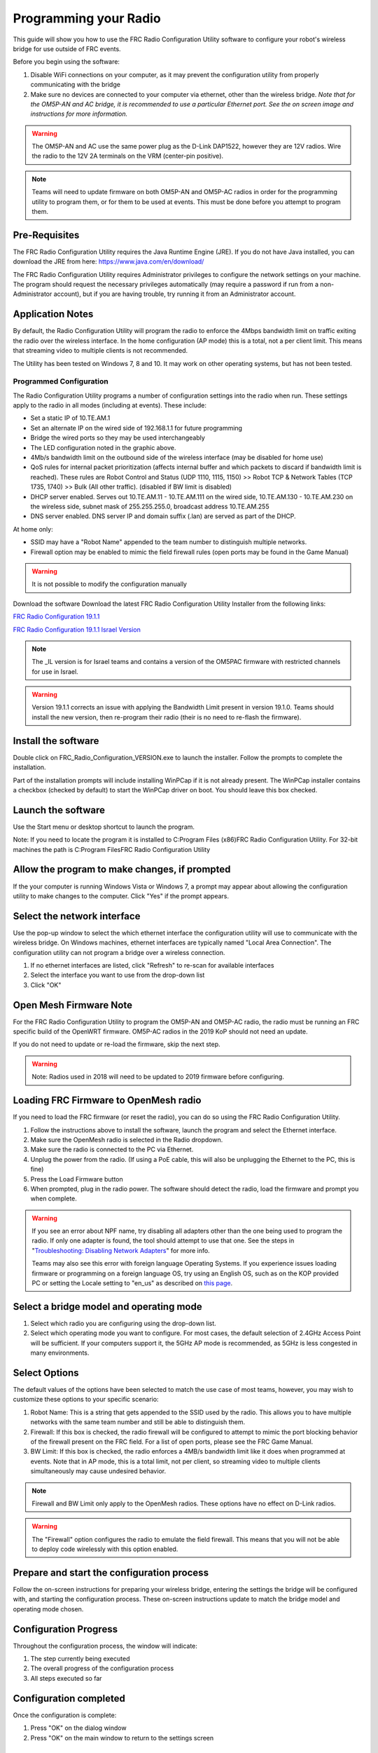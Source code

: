 .. _radio-programming:

Programming your Radio
======================

This guide will show you how to use the FRC Radio Configuration Utility software to configure your robot's wireless bridge for use outside of FRC events.

Before you begin using the software:

1. Disable WiFi connections on your computer, as it may prevent the configuration utility from properly communicating with the bridge
2. Make sure no devices are connected to your computer via ethernet, other than the wireless bridge. *Note that for the OM5P-AN and AC bridge, it is recommended to use a particular Ethernet port. See the on screen image and instructions for more information.*

.. warning:: The OM5P-AN and AC use the same power plug as the D-Link DAP1522, however they are 12V radios. Wire the radio to the 12V 2A terminals on the VRM (center-pin positive).

.. note:: Teams will need to update firmware on both OM5P-AN and OM5P-AC radios in order for the programming utility to program them, or for them to be used at events. This must be done before you attempt to program them.

Pre-Requisites
--------------

The FRC Radio Configuration Utility requires the Java Runtime Engine (JRE). If you do not have Java installed, you can download the JRE from here: https://www.java.com/en/download/

The FRC Radio Configuration Utility requires Administrator privileges to configure the network settings on your machine. The program should request the necessary privileges automatically (may require a password if run from a non-Administrator account), but if you are having trouble, try running it from an Administrator account.

Application Notes
-----------------

By default, the Radio Configuration Utility will program the radio to enforce the 4Mbps bandwidth limit on traffic exiting the radio over the wireless interface. In the home configuration (AP mode) this is a total, not a per client limit. This means that streaming video to multiple clients is not recommended.

The Utility has been tested on Windows 7, 8 and 10. It may work on other operating systems, but has not been tested.

Programmed Configuration
^^^^^^^^^^^^^^^^^^^^^^^^

.. image:: ../../hardware/getting-started/images/status-lights/radioLight.png


The Radio Configuration Utility programs a number of configuration settings into the radio when run. These settings apply to the radio in all modes (including at events). These include:

- Set a static IP of 10.TE.AM.1
- Set an alternate IP on the wired side of 192.168.1.1 for future programming
- Bridge the wired ports so they may be used interchangeably
- The LED configuration noted in the graphic above.
- 4Mb/s bandwidth limit on the outbound side of the wireless interface (may be disabled for home use)
- QoS rules for internal packet prioritization (affects internal buffer and which packets to discard if bandwidth limit is reached). These rules are Robot Control and Status (UDP 1110, 1115, 1150) >> Robot TCP & Network Tables (TCP 1735, 1740) >> Bulk (All other traffic). (disabled if BW limit is disabled)
- DHCP server enabled. Serves out 10.TE.AM.11 - 10.TE.AM.111 on the wired side, 10.TE.AM.130 - 10.TE.AM.230 on the wireless side, subnet mask of 255.255.255.0, broadcast address 10.TE.AM.255
- DNS server enabled. DNS server IP and domain suffix (.lan) are served as part of the DHCP.

At home only:

- SSID may have a "Robot Name" appended to the team number to distinguish multiple networks.
- Firewall option may be enabled to mimic the field firewall rules (open ports may be found in the Game Manual)

.. warning:: It is not possible to modify the configuration manually

Download the software
Download the latest FRC Radio Configuration Utility Installer from the following links:

`FRC Radio Configuration 19.1.1 <https://firstfrc.blob.core.windows.net/frc2019/Radio/FRC_Radio_Configuration_19_1_1.zip>`_

`FRC Radio Configuration 19.1.1 Israel Version <https://firstfrc.blob.core.windows.net/frc2019/Radio/FRC_Radio_Configuration_19_1_1_IL.zip>`_

.. note:: The _IL version is for Israel teams and contains a version of the OM5PAC firmware with restricted channels for use in Israel.

.. warning:: Version 19.1.1 corrects an issue with applying the Bandwidth Limit present in version 19.1.0. Teams should install the new version, then re-program their radio (their is no need to re-flash the firmware).

Install the software
--------------------

.. image:: images/radio-programming/radio-installer.png

Double click on FRC_Radio_Configuration_VERSION.exe to launch the installer. Follow the prompts to complete the installation.

Part of the installation prompts will include installing WinPCap if it is not already present. The WinPCap installer contains a checkbox (checked by default) to start the WinPCap driver on boot. You should leave this box checked.

Launch the software
-------------------

.. image:: images/radio-programming/radio-launch.png

Use the Start menu or desktop shortcut to launch the program.

Note: If you need to locate the program it is installed to C:\Program Files (x86)\FRC Radio Configuration Utility. For 32-bit machines the path is C:\Program Files\FRC Radio Configuration Utility\

Allow the program to make changes, if prompted
----------------------------------------------

.. image:: images/radio-programming/allow-changes.png

If the your computer is running Windows Vista or Windows 7, a prompt may appear about allowing the configuration utility to make changes to the computer. Click "Yes" if the prompt appears.

Select the network interface
----------------------------

.. image:: images/radio-programming/select-network-connection.png

Use the pop-up window to select the which ethernet interface the configuration utility will use to communicate with the wireless bridge. On Windows machines, ethernet interfaces are typically named "Local Area Connection". The configuration utility can not program a bridge over a wireless connection.

1. If no ethernet interfaces are listed, click "Refresh" to re-scan for available interfaces
2. Select the interface you want to use from the drop-down list
3. Click "OK"

Open Mesh Firmware Note
-----------------------

For the FRC Radio Configuration Utility to program the OM5P-AN and OM5P-AC radio, the radio must be running an FRC specific build of the OpenWRT firmware. OM5P-AC radios in the 2019 KoP should not need an update.

If you do not need to update or re-load the firmware, skip the next step.

.. warning:: Note: Radios used in 2018 will need to be updated to 2019 firmware before configuring.

Loading FRC Firmware to OpenMesh radio
--------------------------------------

.. image:: images/radio-programming/openmesh-firmware.png

If you need to load the FRC firmware (or reset the radio), you can do so using the FRC Radio Configuration Utility.

1. Follow the instructions above to install the software, launch the program and select the Ethernet interface.
2. Make sure the OpenMesh radio is selected in the Radio dropdown.
3. Make sure the radio is connected to the PC via Ethernet.
4. Unplug the power from the radio. (If using a PoE cable, this will also be unplugging the Ethernet to the PC, this is fine)
5. Press the Load Firmware button
6. When prompted, plug in the radio power. The software should detect the radio, load the firmware and prompt you when complete.

.. warning:: If you see an error about NPF name, try disabling all adapters other than the one being used to program the radio. If only one adapter is found, the tool should attempt to use that one. See the steps in "`Troubleshooting: Disabling Network Adapters`_" for more info.

    Teams may also see this error with foreign language Operating Systems. If you experience issues loading firmware or programming on a foreign language OS, try using an English OS, such as on the KOP provided PC or setting the Locale setting to "en_us" as described on `this page <https://www.java.com/en/download/help/locale.xml>`_.

Select a bridge model and operating mode
----------------------------------------

.. image:: images/radio-programming/select-bridge-model-mode.png

1. Select which radio you are configuring using the drop-down list.
2. Select which operating mode you want to configure. For most cases, the default selection of 2.4GHz Access Point will be sufficient. If your computers support it, the 5GHz AP mode is recommended, as 5GHz is less congested in many environments.

Select Options
--------------

.. image:: images/radio-programming/select-options.png

The default values of the options have been selected to match the use case of most teams, however, you may wish to customize these options to your specific scenario:

1. Robot Name: This is a string that gets appended to the SSID used by the radio. This allows you to have multiple networks with the same team number and still be able to distinguish them.
2. Firewall: If this box is checked, the radio firewall will be configured to attempt to mimic the port blocking behavior of the firewall present on the FRC field. For a list of open ports, please see the FRC Game Manual.
3. BW Limit: If this box is checked, the radio enforces a 4MB/s bandwidth limit like it does when programmed at events. Note that in AP mode, this is a total limit, not per client, so streaming video to multiple clients simultaneously may cause undesired behavior.

.. note:: Firewall and BW Limit only apply to the OpenMesh radios. These options have no effect on D-Link radios.

.. warning:: The "Firewall" option configures the radio to emulate the field firewall. This means that you will not be able to deploy code wirelessly with this option enabled.

Prepare and start the configuration process
-------------------------------------------

.. image:: images/radio-programming/start-config.png

Follow the on-screen instructions for preparing your wireless bridge, entering the settings the bridge will be configured with, and starting the configuration process. These on-screen instructions update to match the bridge model and operating mode chosen.

Configuration Progress
----------------------

.. image:: images/radio-programming/config-in-progress.png

Throughout the configuration process, the window will indicate:

1. The step currently being executed
2. The overall progress of the configuration process
3. All steps executed so far

Configuration completed
-----------------------

.. image:: images/radio-programming/config-completed.png

Once the configuration is complete:

1. Press "OK" on the dialog window
2. Press "OK" on the main window to return to the settings screen

Configuration errors
--------------------

.. image:: images/radio-programming/config-errors.png

If an error occurs during the configuration process, follow the instructions in the error message to correct the problem.

Troubleshooting: Disabling Network Adapters
-------------------------------------------

If you get an error message about "NPF adapter" when attempting to load firmware, you need to disable all other adapters. This is not always the same as turning the adapters off with a physical button or putting the PC into airplane mode. The following steps provide more detail on how to disable adapters.

.. image:: images/radio-programming/open-control-panel.png

Open the Control Panel by going to Start->Control Panel

.. image:: images/radio-programming/network-internet.png

Choose the Network and Internet category.

.. image:: images/radio-programming/network-and-sharing-center.png

Click Network and Sharing Center

.. image:: images/radio-programming/adapter-settings.png

On the left pane, click Change Adapter Settings

.. image:: images/radio-programming/disable-network-adapter.png

For each adapter other than the one connected to the radio, right click on the adapter and select Disable from the menu.
